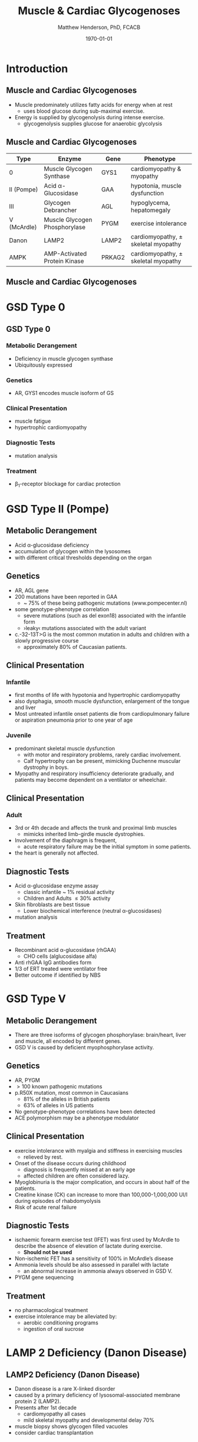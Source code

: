#+TITLE: Muscle & Cardiac Glycogenoses
#+AUTHOR: Matthew Henderson, PhD, FCACB
#+DATE: \today

* Introduction
** Muscle and Cardiac Glycogenoses

- Muscle predominately utilizes fatty acids for energy when at rest
  - uses blood glucose during sub-maximal exercise.
- Energy is supplied by glycogenolysis during intense exercise.
  - glycogenolysis supplies glucose for anaerobic glycolysis

** Muscle and Cardiac Glycogenoses

\scriptsize
| Type        | Enzyme                        | Gene   | Phenotype                             |
|-------------+-------------------------------+--------+---------------------------------------|
| 0           | Muscle Glycogen Synthase      | GYS1   | cardiomyopathy & myopathy             |
| II (Pompe)  | Acid \alpha-Glucosidase       | GAA    | hypotonia, muscle dysfunction         |
| III         | Glycogen Debrancher           | AGL    | hypoglycema, hepatomegaly             |
| V (McArdle) | Muscle Glycogen Phosphorylase | PYGM   | exercise intolerance                  |
| Danon       | LAMP2                         | LAMP2  | cardiomyopathy, \pm skeletal myopathy |
| AMPK        | AMP-Activated Protein Kinase  | PRKAG2 | cardiomyopathy, \pm skeletal myopathy |


** Muscle and Cardiac Glycogenoses

#+CAPTION[Muscle and Cardiac Glycogenoses]:Muscle and Cardiac Glycogenoses
#+NAME: fig:mcglyc
#+ATTR_LaTeX: :width 0.75\textwidth
[[file:./carbohydrate/muscle_cardiac_glycogenoses/figures/gggmetab_muscle_cardiac.png]]

* GSD Type 0
** GSD Type 0
*** Metabolic Derangement
- Deficiency in muscle glycogen synthase
- Ubiquitously expressed

*** Genetics
- AR, GYS1 encodes muscle isoform of GS

*** Clinical Presentation
- muscle fatigue
- hypertrophic cardiomyopathy

*** Diagnostic Tests
- mutation analysis
*** Treatment 
- \beta_1-receptor blockage for cardiac protection

* GSD Type II (Pompe)
** Metabolic Derangement
- Acid \alpha-glucosidase deficiency
- accumulation of glycogen within the lysosomes
- with different critical thresholds depending on the organ

** Genetics
- AR, AGL gene
- 200 mutations have been reported in GAA
  - ~ 75% of these being pathogenic mutations (www.pompecenter.nl)
- some genotype-phenotype correlation
  - severe mutations (such as del exon18) associated with the infantile form
  - ›leaky‹ mutations associated with the adult variant
- c.-32-13T>G is the most common mutation in adults and children with
  a slowly progressive course
  - approximately 80% of Caucasian patients.

** Clinical Presentation
*** Infantile
- first months of life with hypotonia and hypertrophic cardiomyopathy
- also dysphagia, smooth muscle dysfunction, enlargement of the tongue
  and liver
- Most untreated infantile onset patients die from cardiopulmonary
  failure or aspiration pneumonia prior to one year of age 
*** Juvenile
- predominant skeletal muscle dysfunction
  - with motor and respiratory problems, rarely cardiac involvement.
  - Calf hypertrophy can be present, mimicking Duchenne muscular dystrophy in boys.
- Myopathy and respiratory insufficiency deteriorate gradually, and patients may become dependent on a ventilator or wheelchair.
** Clinical Presentation
*** Adult
- 3rd or 4th decade and affects the trunk and proximal limb muscles
  - mimicks inherited limb-girdle muscle dystrophies.
- Involvement of the diaphragm is frequent,
  - acute respiratory failure may be the initial symptom in some patients.
- the heart is generally not affected.
** Diagnostic Tests
- Acid \alpha-glucosidase enzyme assay
  - classic infantile ~ 1% residual activity
  - Children and Adults \le 30% activity
- Skin fibroblasts are best tissue
  - Lower biochemical interference (neutral \alpha-glucosidases)
- mutation analysis
** Treatment
- Recombinant acid \alpha-glucosidase (rhGAA)
  - CHO cells (alglucosidase alfa)
- Anti rhGAA IgG antibodies form
- 1/3 of ERT treated were ventilator free
- Better outcome if identified by NBS

* GSD Type V
** Metabolic Derangement
- There are three isoforms of glycogen phosphorylase: brain/heart,
  liver and muscle, all encoded by different genes.
- GSD V is caused by deficient myophosphorylase activity.

** Genetics
- AR, PYGM
- \gt 100 known pathogenic mutations
- p.R50X mutation, most common in Caucasians
  - 81% of the alleles in British patients
  - 63% of alleles in US patients
- No genotype-phenotype correlations have been detected
- ACE polymorphism may be a phenotype modulator

** Clinical Presentation
- exercise intolerance with myalgia and stiffness in exercising muscles
  - relieved by rest.
- Onset of the disease occurs during childhood
  - diagnosis is frequently missed at an early age
  - affected children are often considered lazy.
- Myoglobinuria is the major complication, and occurs in about half of
  the patients.
- Creatine kinase (CK) can increase to more than 100,000-1,000,000
  UI/l during episodes of rhabdomyolysis
- Risk of acute renal failure

** Diagnostic Tests

- ischaemic forearm exercise test (IFET) was first used by McArdle to
  describe the absence of elevation of lactate during exercise.
  - *Should not be used*

- Non-ischemic FET has a sensitivity of 100% in McArdle’s disease
- Ammonia levels should be also assessed in parallel with lactate
  -  an abnormal increase in ammonia always observed in GSD V.
- PYGM gene sequencing

** Treatment
- no pharmacological treatment
- exercise intolerance may be alleviated by:
  - aerobic conditioning programs
  - ingestion of oral sucrose
* LAMP 2 Deficiency (Danon Disease)
** LAMP2 Deficiency (Danon Disease)
- Danon disease is a rare X-linked disorder
- caused by a primary deficiency of lysosomal-associated membrane
  protein 2 (LAMP2).
- Presents after 1st decade
  - cardiomyopathy all cases
  - mild skeletal myopathy and developmental delay 70%
- muscle biopsy shows glycogen filled vacuoles
- consider cardiac transplantation

* AMPK Deficiency
** AMPK Deficiency
- AMPK controls whole-body glucose homeostasis by regulating metabolism in multiple peripheral tissues, such as
  skeletal muscle, liver, adipose tissues, and pancreatic \beta-cells
- activated \uparrow AMP/ATP ratio
- stimulates glucose uptake and lipid oxidation to produce energy
- inhibits energy-consuming processes including glucose and lipid production.

** Metabolic Derangement
- AMPK is a heterotrimeric complex comprising:
  - a catalytic subunit (\alpha)
  - two regulatory subunits (\beta and \gamma).
- Three isoforms of the gamma subunits are known (\gamma1, \gamma2 and \gamma3) with different tissue
  expression

** Genetics
- The PRKAG2 gene coding for the \gamma-subunit of AMPK is located on chromosome 7q36.
- Mutations in the \gamma2-subunit of AMPK are transmitted as an
  autosomal dominant trait with full penetrance.

** Diagnosis & Treatment
- The differential diagnosis includes Pompe, Danon (LAMP2) and Fabry diseases.

- diagnosis, if clinically suspected, is based on ECG,
  echocardiography and molecular genetics.

- Treatment includes a pacemaker/defibrillator and heart transplant.




